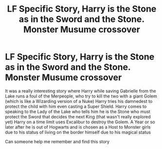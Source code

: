 #+TITLE: LF Specific Story, Harry is the Stone as in the Sword and the Stone. Monster Musume crossover

* LF Specific Story, Harry is the Stone as in the Sword and the Stone. Monster Musume crossover
:PROPERTIES:
:Author: KidCoheed
:Score: 6
:DateUnix: 1479536735.0
:DateShort: 2016-Nov-19
:FlairText: Request
:END:
It was a really interesting story where Harry while saving Gabrielle from the Lake runs a foul of the Merpeople, who try to kill the two with a giant Golem (which is like a Wizarding version of a Nuke) Harry tries his damnedest to protect the child with him even casting a Super Shield. Harry comes to speaking to the Lady of the Lake who tells him he is the Stone who must protect the Sword that decides the next King (that wasn't really explored yet) Harry on a time limit uses Excalibur to destroy the Golem. A Year or so later after he is out of Hogwarts and is chosen as a Host to Monster girls due to his status of living on the border himself due to his magical status

Can someone help me remember and find this story

